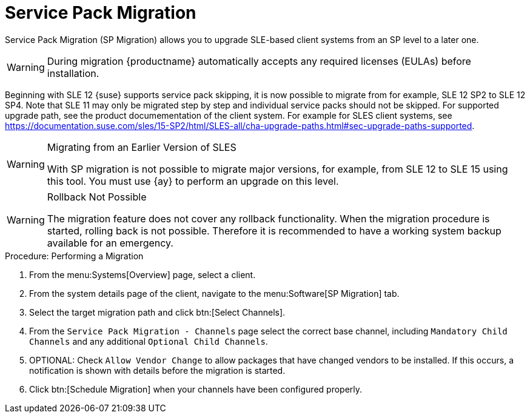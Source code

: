 [[client-upgrades-spmigration]]
= Service Pack Migration

Service Pack Migration (SP Migration) allows you to upgrade SLE-based client systems from an SP level to a later one.



// image::system_details_traditional_software_sp_migration.png[scaledwidth=80%]

[WARNING]
====
During migration {productname} automatically accepts any required licenses (EULAs) before installation.
====

Beginning with SLE 12 {suse} supports service pack skipping, it is now possible to migrate from for example, SLE 12 SP2 to SLE 12 SP4.
Note that SLE 11 may only be migrated step by step and individual service packs should not be skipped.
For supported upgrade path, see the product documementation of the client system.
For example for SLES client systems, see https://documentation.suse.com/sles/15-SP2/html/SLES-all/cha-upgrade-paths.html#sec-upgrade-paths-supported.



[WARNING]
.Migrating from an Earlier Version of SLES
====
With SP migration is not possible to migrate major versions, for example, from SLE 12 to SLE 15 using this tool.
You must use {ay} to perform an upgrade on this level.
====



[WARNING]
.Rollback Not Possible
====
The migration feature does not cover any rollback functionality.
When the migration procedure is started, rolling back is not possible.
Therefore it is recommended to have a working system backup available for an emergency.
====

.Procedure: Performing a Migration
. From the menu:Systems[Overview] page, select a client.
. From the system details page of the client, navigate to the menu:Software[SP Migration] tab.
. Select the target migration path and click btn:[Select Channels].
. From the [guimenu]``Service Pack Migration - Channels`` page select the correct base channel, including ``Mandatory Child Channels`` and any additional ``Optional Child Channels``.
. OPTIONAL: Check [guimenu]``Allow Vendor Change`` to allow packages that have changed vendors to be installed.
  If this occurs, a notification is shown with details before the migration is started.
. Click btn:[Schedule Migration] when your channels have been configured properly.
